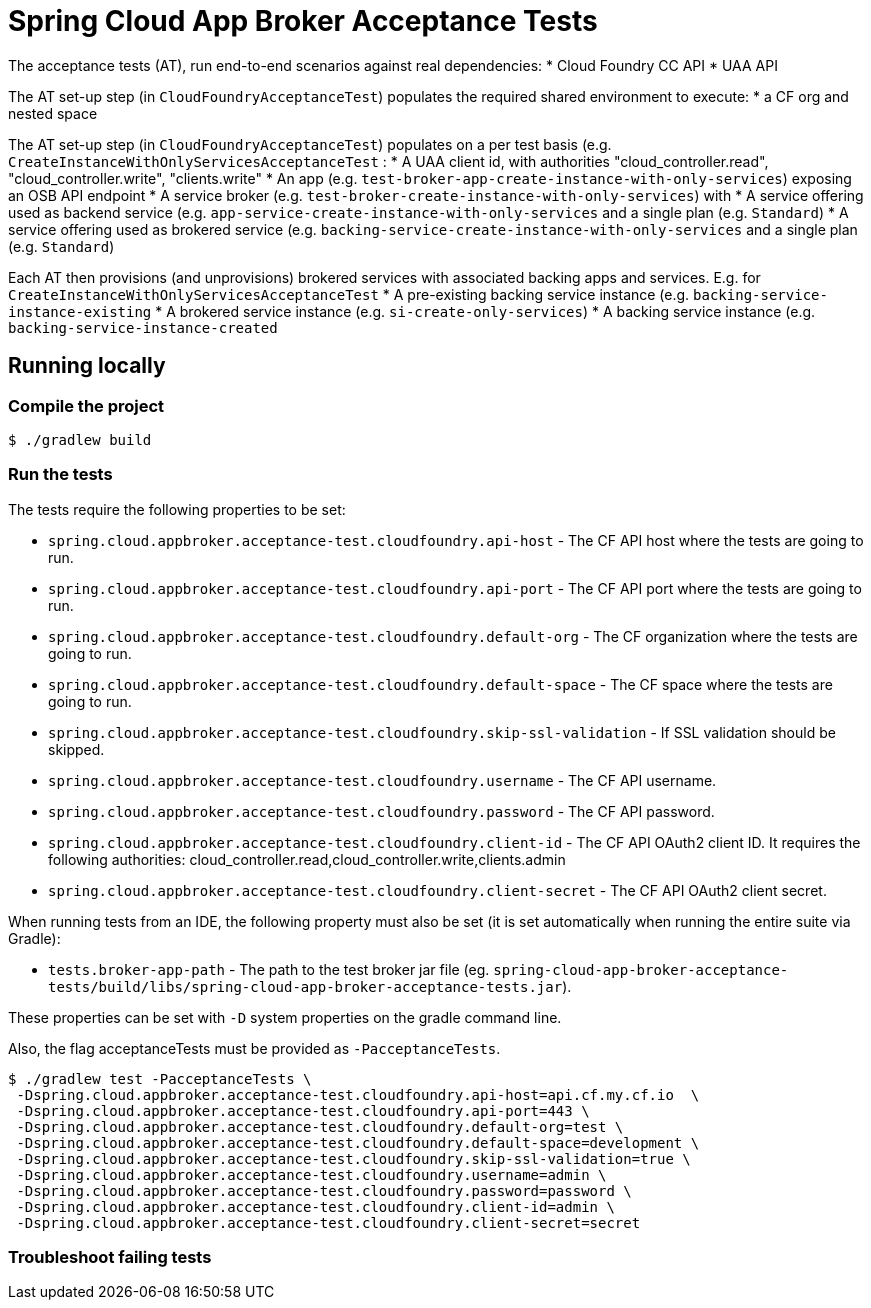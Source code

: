 = Spring Cloud App Broker Acceptance Tests

The acceptance tests (AT), run end-to-end scenarios against real dependencies:
* Cloud Foundry CC API
* UAA API

The AT set-up step (in `CloudFoundryAcceptanceTest`) populates the required shared environment to execute:
* a CF org and nested space

The AT set-up step (in `CloudFoundryAcceptanceTest`) populates on a per test basis (e.g. `CreateInstanceWithOnlyServicesAcceptanceTest` :
* A UAA client id, with authorities "cloud_controller.read", "cloud_controller.write", "clients.write"
* An app (e.g. `test-broker-app-create-instance-with-only-services`) exposing an OSB API endpoint
* A service broker (e.g. `test-broker-create-instance-with-only-services`) with
  * A service offering used as backend service (e.g. `app-service-create-instance-with-only-services` and a single plan (e.g. `Standard`)
  * A service offering used as brokered service (e.g. `backing-service-create-instance-with-only-services` and a single plan (e.g. `Standard`)

Each AT then provisions (and unprovisions) brokered services with associated backing apps and services. E.g. for `CreateInstanceWithOnlyServicesAcceptanceTest`
* A pre-existing backing service instance (e.g. `backing-service-instance-existing`
* A brokered service instance (e.g. `si-create-only-services`)
* A backing service instance (e.g. `backing-service-instance-created`

== Running locally

=== Compile the project

    $ ./gradlew build

=== Run the tests

The tests require the following properties to be set:

* `spring.cloud.appbroker.acceptance-test.cloudfoundry.api-host` - The CF API host where the tests are going to run.
* `spring.cloud.appbroker.acceptance-test.cloudfoundry.api-port` - The CF API port where the tests are going to run.
* `spring.cloud.appbroker.acceptance-test.cloudfoundry.default-org` - The CF organization where the tests are going to run.
* `spring.cloud.appbroker.acceptance-test.cloudfoundry.default-space` - The CF space where the tests are going to run.
* `spring.cloud.appbroker.acceptance-test.cloudfoundry.skip-ssl-validation` - If SSL validation should be skipped.
* `spring.cloud.appbroker.acceptance-test.cloudfoundry.username` - The CF API username.
* `spring.cloud.appbroker.acceptance-test.cloudfoundry.password` - The CF API password.
* `spring.cloud.appbroker.acceptance-test.cloudfoundry.client-id` - The CF API OAuth2 client ID. It requires the following authorities: cloud_controller.read,cloud_controller.write,clients.admin
* `spring.cloud.appbroker.acceptance-test.cloudfoundry.client-secret` - The CF API OAuth2 client secret.

When running tests from an IDE, the following property must also be set (it is set automatically when running the entire suite via Gradle):

* `tests.broker-app-path` - The path to the test broker jar file (eg. `spring-cloud-app-broker-acceptance-tests/build/libs/spring-cloud-app-broker-acceptance-tests.jar`).

These properties can be set with `-D` system properties on the gradle command line.

Also, the flag acceptanceTests must be provided as `-PacceptanceTests`.

[source,bash]
----
$ ./gradlew test -PacceptanceTests \
 -Dspring.cloud.appbroker.acceptance-test.cloudfoundry.api-host=api.cf.my.cf.io  \
 -Dspring.cloud.appbroker.acceptance-test.cloudfoundry.api-port=443 \
 -Dspring.cloud.appbroker.acceptance-test.cloudfoundry.default-org=test \
 -Dspring.cloud.appbroker.acceptance-test.cloudfoundry.default-space=development \
 -Dspring.cloud.appbroker.acceptance-test.cloudfoundry.skip-ssl-validation=true \
 -Dspring.cloud.appbroker.acceptance-test.cloudfoundry.username=admin \
 -Dspring.cloud.appbroker.acceptance-test.cloudfoundry.password=password \
 -Dspring.cloud.appbroker.acceptance-test.cloudfoundry.client-id=admin \
 -Dspring.cloud.appbroker.acceptance-test.cloudfoundry.client-secret=secret
----


=== Troubleshoot failing tests

